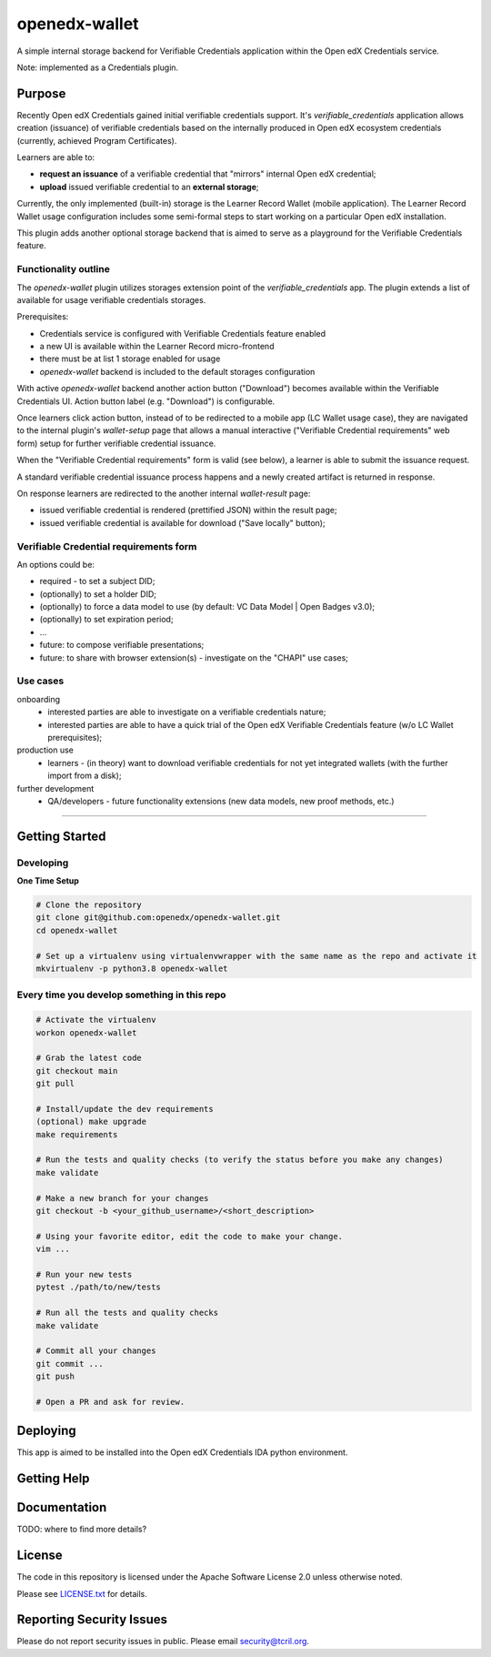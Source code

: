openedx-wallet
##############

A simple internal storage backend for Verifiable Credentials application within the Open edX Credentials service.

Note: implemented as a Credentials plugin.

Purpose
=======

Recently Open edX Credentials gained initial verifiable credentials support.
It's `verifiable_credentials` application allows creation (issuance) of verifiable credentials based on
the internally produced in Open edX ecosystem credentials (currently, achieved Program Certificates).

Learners are able to:

- **request an issuance** of a verifiable credential that "mirrors" internal Open edX credential;
- **upload** issued verifiable credential to an **external storage**;

Currently, the only implemented (built-in) storage is the Learner Record Wallet (mobile application).
The Learner Record Wallet usage configuration includes some semi-formal steps to start working on a particular
Open edX installation.

This plugin adds another optional storage backend that is aimed to serve as a playground for
the Verifiable Credentials feature.

Functionality outline
---------------------

The `openedx-wallet` plugin utilizes storages extension point of the `verifiable_credentials` app.
The plugin extends a list of available for usage verifiable credentials storages.

Prerequisites:

- Credentials service is configured with Verifiable Credentials feature enabled
- a new UI іs available within the Learner Record micro-frontend
- there must be at list 1 storage enabled for usage
- `openedx-wallet` backend is included to the default storages configuration

With active `openedx-wallet` backend another action button ("Download") becomes available within the Verifiable Credentials UI.
Action button label (e.g. "Download") is configurable.

Once learners click action button, instead of to be redirected to a mobile app (LC Wallet usage case), they are
navigated to the internal plugin's `wallet-setup` page that allows a manual interactive ("Verifiable Credential requirements"
web form) setup for further verifiable credential issuance.

When the "Verifiable Credential requirements" form is valid (see below), a learner is able to submit the issuance request.

A standard verifiable credential issuance process happens and a newly created artifact is returned in response.

On response learners are redirected to the another internal `wallet-result` page:

- issued verifiable credential is rendered (prettified JSON) within the result page;
- issued verifiable credential is available for download ("Save locally" button);

Verifiable Credential requirements form
---------------------------------------

An options could be:

- required - to set a subject DID;
- (optionally) to set a holder DID;
- (optionally) to force a data model to use (by default: VC Data Model | Open Badges v3.0);
- (optionally) to set expiration period;
- ...
- future: to compose verifiable presentations;
- future: to share with browser extension(s) - investigate on the "CHAPI" use cases;

Use cases
---------

onboarding
  - interested parties are able to investigate on a verifiable credentials nature;
  - interested parties are able to have a quick trial of the Open edX Verifiable Credentials feature (w/o LC Wallet prerequisites);

production use
  - learners - (in theory) want to download verifiable credentials for not yet integrated wallets (with the further import from a disk);

further development
  - QA/developers - future functionality extensions (new data models, new proof methods, etc.)

------

Getting Started
===============

Developing
----------

**One Time Setup**

.. code-block::

  # Clone the repository
  git clone git@github.com:openedx/openedx-wallet.git
  cd openedx-wallet

  # Set up a virtualenv using virtualenvwrapper with the same name as the repo and activate it
  mkvirtualenv -p python3.8 openedx-wallet


Every time you develop something in this repo
---------------------------------------------
.. code-block::

  # Activate the virtualenv
  workon openedx-wallet

  # Grab the latest code
  git checkout main
  git pull

  # Install/update the dev requirements
  (optional) make upgrade
  make requirements

  # Run the tests and quality checks (to verify the status before you make any changes)
  make validate

  # Make a new branch for your changes
  git checkout -b <your_github_username>/<short_description>

  # Using your favorite editor, edit the code to make your change.
  vim ...

  # Run your new tests
  pytest ./path/to/new/tests

  # Run all the tests and quality checks
  make validate

  # Commit all your changes
  git commit ...
  git push

  # Open a PR and ask for review.

Deploying
=========

This app is aimed to be installed into the Open edX Credentials IDA python environment.

Getting Help
============

Documentation
=============

TODO: where to find more details?

License
=======

The code in this repository is licensed under the Apache Software License 2.0 unless
otherwise noted.

Please see `LICENSE.txt <LICENSE.txt>`_ for details.

Reporting Security Issues
=========================

Please do not report security issues in public. Please email security@tcril.org.
